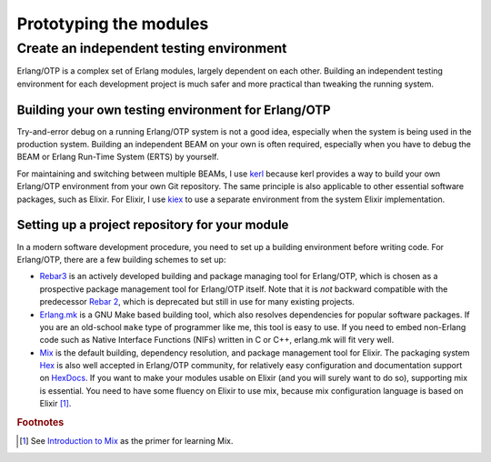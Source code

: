 Prototyping the modules
=======================

Create an independent testing environment
-----------------------------------------

Erlang/OTP is a complex set of Erlang modules, largely dependent on each
other. Building an independent testing environment for each development
project is much safer and more practical than tweaking the running
system.

Building your own testing environment for Erlang/OTP
^^^^^^^^^^^^^^^^^^^^^^^^^^^^^^^^^^^^^^^^^^^^^^^^^^^^

Try-and-error debug on a running Erlang/OTP system is not a good idea,
especially when the system is being used in the production
system. Building an independent BEAM on your own is often required,
especially when you have to debug the BEAM or Erlang Run-Time System
(ERTS) by yourself.

For maintaining and switching between multiple BEAMs, I use `kerl
<https://github.com/kerl/kerl>`_ because kerl provides a way to build
your own Erlang/OTP environment from your own Git repository. The same
principle is also applicable to other essential software packages, such
as Elixir. For Elixir, I use `kiex <https://github.com/taylor/kiex>`_ to
use a separate environment from the system Elixir implementation.

Setting up a project repository for your module
^^^^^^^^^^^^^^^^^^^^^^^^^^^^^^^^^^^^^^^^^^^^^^^

In a modern software development procedure, you need to set up a
building environment before writing code. For Erlang/OTP, there are a
few building schemes to set up:

* `Rebar3 <https://www.rebar3.org/>`_ is an actively developed building
  and package managing tool for Erlang/OTP, which is chosen as a
  prospective package management tool for Erlang/OTP itself. Note that
  it is *not* backward compatible with the predecessor `Rebar 2
  <https://github.com/rebar/rebar>`_, which is deprecated but still in
  use for many existing projects.
* `Erlang.mk <https://erlang.mk/>`_ is a GNU Make based building tool,
  which also resolves dependencies for popular software packages. If you
  are an old-school ``make`` type of programmer like me, this tool is
  easy to use. If you need to embed non-Erlang code such as Native
  Interface Functions (NIFs) written in C or C++, erlang.mk will fit
  very well.
* `Mix <https://hexdocs.pm/mix/Mix.html>`_ is the default building,
  dependency resolution, and package management tool for Elixir. The
  packaging system `Hex <https://hex.pm/>`_ is also well accepted in
  Erlang/OTP community, for relatively easy configuration and
  documentation support on `HexDocs <https://hexdocs.pm/>`_. If you want
  to make your modules usable on Elixir (and you will surely want to do
  so), supporting mix is essential. You need to have some fluency on
  Elixir to use mix, because mix configuration language is based on
  Elixir [#proto1]_.


.. Rubric:: Footnotes

.. [#proto1] See `Introduction to Mix
             <http://elixir-lang.org/getting-started/mix-otp/introduction-to-mix.html>`_
             as the primer for learning Mix.



